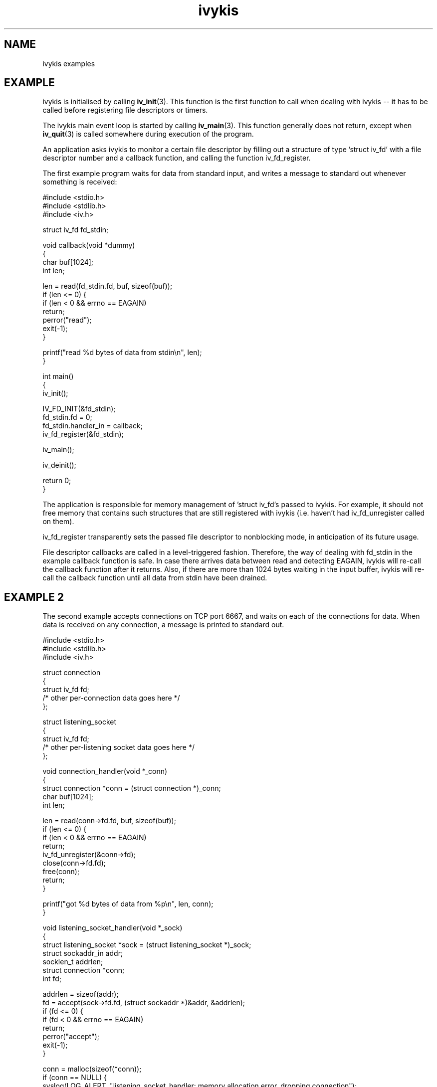 .\" This man page is Copyright (C) 2003 Lennert Buytenhek.
.\" Permission is granted to distribute possibly modified copies
.\" of this page provided the header is included verbatim,
.\" and in case of nontrivial modification author and date
.\" of the modification is added to the header.
.TH ivykis 3 2003-03-29 "ivykis" "ivykis programmer's manual"
.SH NAME
ivykis examples
.SH EXAMPLE
ivykis is initialised by calling
.BR iv_init (3).
This function is the first function to call when dealing with ivykis
-- it has to be called before registering file descriptors or timers.
.PP
The ivykis main event loop is started by calling
.BR iv_main (3).
This function generally does not return, except when
.BR iv_quit (3)
is called somewhere during execution of the program.
.PP
An application asks ivykis to monitor a certain file descriptor by
filling out a structure of type 'struct iv_fd' with a file descriptor
number and a callback function, and calling the function iv_fd_register.
.PP
The first example program waits for data from standard input, and
writes a message to standard out whenever something is received:
.PP
.nf
#include <stdio.h>
#include <stdlib.h>
#include <iv.h>

struct iv_fd fd_stdin;

void callback(void *dummy)
{
        char buf[1024];
        int len;

        len = read(fd_stdin.fd, buf, sizeof(buf));
        if (len <= 0) {
                if (len < 0 && errno == EAGAIN)
                        return;
                perror("read");
                exit(-1);
        }

        printf("read %d bytes of data from stdin\\n", len);
}

int main()
{
        iv_init();

        IV_FD_INIT(&fd_stdin);
        fd_stdin.fd = 0;
        fd_stdin.handler_in = callback;
        iv_fd_register(&fd_stdin);

        iv_main();

        iv_deinit();

        return 0;
}
.fi
.PP
The application is responsible for memory management of 'struct iv_fd's
passed to ivykis.  For example, it should not free memory that contains
such structures that are still registered with ivykis (i.e. haven't
had iv_fd_unregister called on them).
.PP
iv_fd_register transparently sets the passed file descriptor to
nonblocking mode, in anticipation of its future usage.
.PP
File descriptor callbacks are called in a level-triggered fashion.
Therefore, the way of dealing with fd_stdin in the example callback
function is safe.  In case there arrives data between read and
detecting EAGAIN, ivykis will re-call the callback function after
it returns.  Also, if there are more than 1024 bytes waiting in the
input buffer, ivykis will re-call the callback function until all
data from stdin have been drained.
.SH "EXAMPLE 2"
The second example accepts connections on TCP port 6667, and waits
on each of the connections for data.  When data is received on any
connection, a message is printed to standard out.
.PP
.nf
#include <stdio.h>
#include <stdlib.h>
#include <iv.h>

struct connection
{
        struct iv_fd            fd;
        /* other per-connection data goes here */
};

struct listening_socket
{
        struct iv_fd            fd;
        /* other per-listening socket data goes here */
};


void connection_handler(void *_conn)
{
        struct connection *conn = (struct connection *)_conn;
        char buf[1024];
        int len;

        len = read(conn->fd.fd, buf, sizeof(buf));
        if (len <= 0) {
                if (len < 0 && errno == EAGAIN)
                        return;
                iv_fd_unregister(&conn->fd);
                close(conn->fd.fd);
                free(conn);
                return;
        }

        printf("got %d bytes of data from %p\\n", len, conn);
}

void listening_socket_handler(void *_sock)
{
        struct listening_socket *sock = (struct listening_socket *)_sock;
        struct sockaddr_in addr;
        socklen_t addrlen;
        struct connection *conn;
        int fd;

        addrlen = sizeof(addr);
        fd = accept(sock->fd.fd, (struct sockaddr *)&addr, &addrlen);
        if (fd <= 0) {
                if (fd < 0 && errno == EAGAIN)
                        return;
                perror("accept");
                exit(-1);
        }

        conn = malloc(sizeof(*conn));
        if (conn == NULL) {
                syslog(LOG_ALERT, "listening_socket_handler: memory allocation error, dropping connection");
                close(fd);
                return;
        }

        IV_FD_INIT(&conn->fd);
        conn->fd.fd = fd;
        conn->fd.cookie = (void *)conn;
        conn->fd.handler_in = connection_handler;
        iv_fd_register(&conn->fd);
}

int main()
{
        struct listening_socket s;
        struct sockaddr_in addr;
        int fd;

        fd = socket(AF_INET, SOCK_STREAM, 0);
        if (fd < 0) {
                perror("socket");
                exit(-1);
        }

        addr.sin_family = AF_INET;
        addr.sin_addr.s_addr = htonl(INADDR_ANY);
        addr.sin_port = htons(6667);
        if (bind(fd, (struct sockaddr *)&addr, sizeof(addr)) < 0) {
                perror("bind");
                exit(-1);
        }

        if (listen(fd, 4) < 0) {
                perror("listen");
                exit(-1);
        }

        iv_init();

        IV_FD_INIT(&s.fd);
        s.fd.fd = fd;
        s.fd.cookie = (void *)&s;
        s.fd.handler_in = listening_socket_handler;
        iv_fd_register(&s.fd);

        iv_main();

        iv_deinit();

        return 0;
}
.fi
.PP
As illustrated, it is possible to pass cookies into callback
functions.  This is useful for conveying information on which
higher-level entity (such as 'connection' or 'listening socket')
generated the event for which the callback was called.
.PP
Note how it is possible to unregister and even free a 'struct iv_fd'
in its own callback function.  There is logic in ivykis to deal with
this case.
.SH "EXAMPLE 3"
This example extends the previous example by a per-connection
timer that disconnects the client after too long a period of
inactivity.  Lines not present in example 2 or different than
in example 2 are indicated by '//XXXX' in the right-hand margin.
.PP
.nf
#include <stdio.h>
#include <stdlib.h>
#include <iv.h>

#define CONNECTION_TIMEOUT      (10)

struct connection
{
        struct iv_fd            fd;
        struct iv_timer         disconnect_timeout;              //XXXX
        /* other per-connection data goes here */
};

struct listening_socket
{
        struct iv_fd            fd;
        /* other per-listening socket data goes here */
};


void connection_handler(void *_conn)
{
        struct connection *conn = (struct connection *)_conn;
        char buf[1024];
        int len;

        len = read(conn->fd.fd, buf, sizeof(buf));
        if (len <= 0) {
                if (len < 0 && errno == EAGAIN)
                        return;
                iv_timer_unregister(&conn->disconnect_timeout);  //XXXX
                iv_fd_unregister(&conn->fd);
                close(conn->fd.fd);
                free(conn);
                return;
        }

        printf("got %d bytes of data from %p\\n", len, conn);

        iv_timer_unregister(&conn->disconnect_timeout);          //XXXX
        iv_validate_now();                                       //XXXX
        conn->disconnect_timeout.expires = now;                  //XXXX
        conn->disconnect_timeout.expires.tv_sec += CONNECTION_TIMEOUT;//XXXX
        iv_timer_register(&conn->disconnect_timeout);            //XXXX
}

void disconnect_timeout_expired(void *_conn)                     //XXXX
{                                                                //XXXX
        struct connection *conn = (struct connection *)_conn;    //XXXX
        iv_fd_unregister(&conn->fd);                             //XXXX
        close(conn->fd.fd);                                      //XXXX
        free(conn);                                              //XXXX
}                                                                //XXXX

void listening_socket_handler(void *_sock)
{
        struct listening_socket *sock = (struct listening_socket *)_sock;
        struct sockaddr_in addr;
        socklen_t addrlen;
        struct connection *conn;
        int fd;

        addrlen = sizeof(addr);
        fd = accept(sock->fd.fd, (struct sockaddr *)&addr, &addrlen);
        if (fd <= 0) {
                if (fd < 0 && errno == EAGAIN)
                        return;
                perror("accept");
                exit(-1);
        }

        conn = malloc(sizeof(*conn));
        if (conn == NULL) {
                syslog(LOG_ALERT, "listening_socket_handler: memory allocation error, dropping connection");
                close(fd);
                return;
        }

        IV_FD_INIT(&conn->fd);
        conn->fd.fd = fd;
        conn->fd.cookie = (void *)conn;
        conn->fd.handler_in = connection_handler;
        iv_fd_register(&conn->fd);

        IV_TIMER_INIT(&conn->disconnect_timeout);                //XXXX
        iv_validate_now();                                       //XXXX
        conn->disconnect_timeout.cookie = (void *)conn;          //XXXX
        conn->disconnect_timeout.handler = disconnect_timeout_expired;//XXXX
        conn->disconnect_timeout.expires = now;                  //XXXX
        conn->disconnect_timeout.expires.tv_sec += CONNECTION_TIMEOUT;//XXXX
        iv_timer_register(&conn->disconnect_timeout);            //XXXX
}

int main()
{
        struct listening_socket s;
        struct sockaddr_in addr;
        int fd;

        fd = socket(AF_INET, SOCK_STREAM, 0);
        if (fd < 0) {
                perror("socket");
                exit(-1);
        }

        addr.sin_family = AF_INET;
        addr.sin_addr.s_addr = htonl(INADDR_ANY);
        addr.sin_port = htons(6667);
        if (bind(fd, (struct sockaddr *)&addr, sizeof(addr)) < 0) {
                perror("bind");
                exit(-1);
        }

        if (listen(fd, 4) < 0) {
                perror("listen");
                exit(-1);
        }

        iv_init();

        IV_FD_INIT(&s.fd);
        s.fd.fd = fd;
        s.fd.cookie = (void *)&s;
        s.fd.handler_in = listening_socket_handler;
        iv_fd_register(&s.fd);

        iv_main();

        iv_deinit();

        return 0;
}
.fi
.PP
The global variable 'now' contains the current time-of-day.  However,
it is updated lazily, and its contents might be stale at any given
time.  Before using it,
.BR iv_validate_now (3)
must be called.
.SH "SEE ALSO"
.BR ivykis (3),
.BR iv_fd (3),
.BR iv_timer (3),
.BR iv_task (3),
.BR iv_init (3),
.BR iv_time (3)
